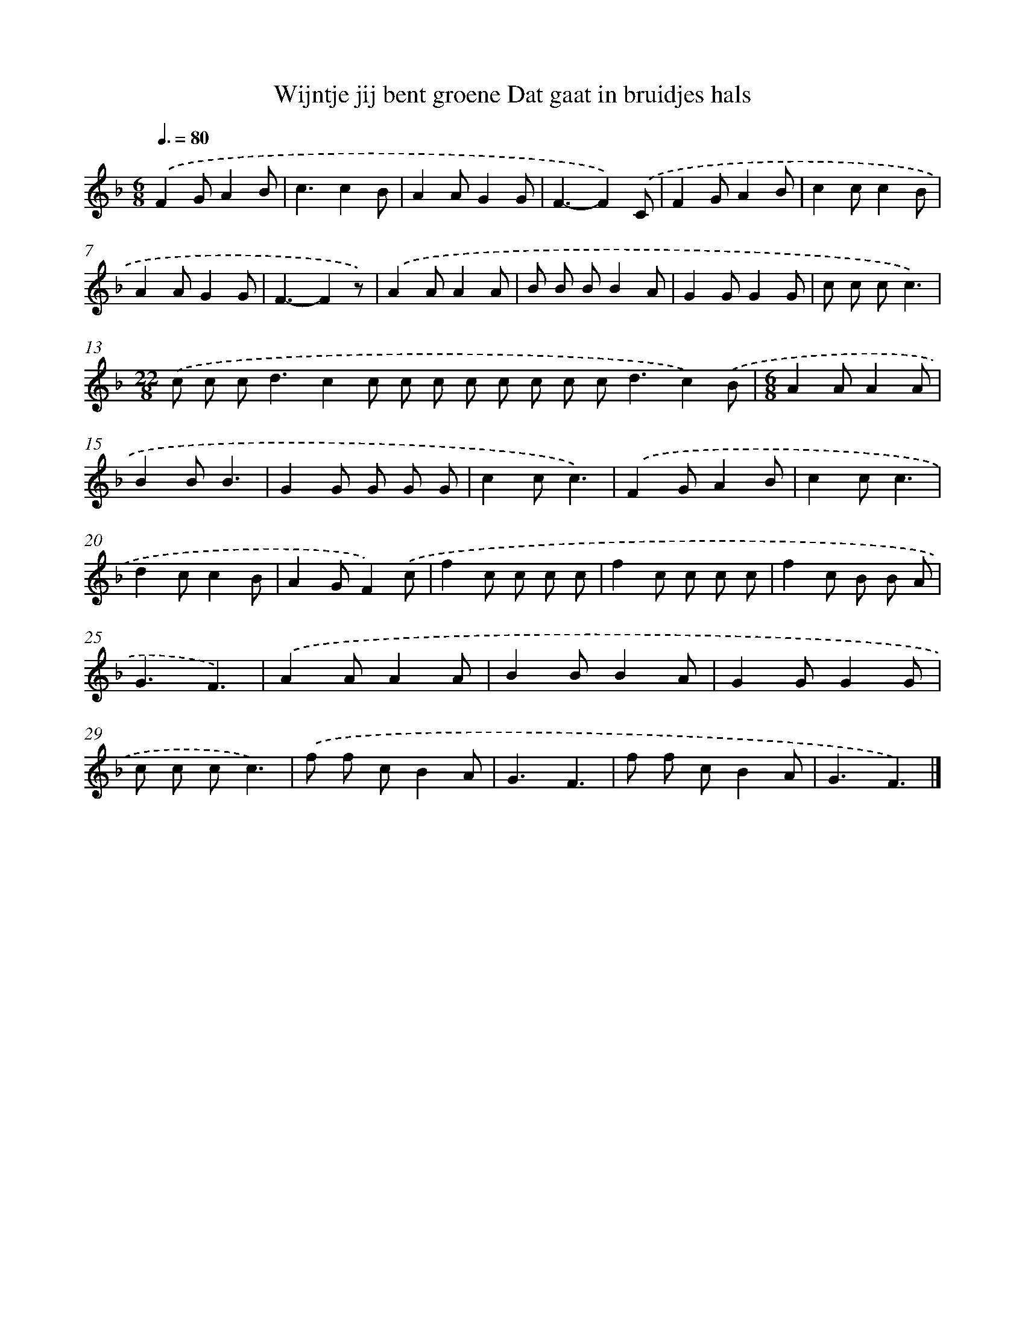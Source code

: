 X: 5244
T: Wijntje jij bent groene Dat gaat in bruidjes hals
%%abc-version 2.0
%%abcx-abcm2ps-target-version 5.9.1 (29 Sep 2008)
%%abc-creator hum2abc beta
%%abcx-conversion-date 2018/11/01 14:36:16
%%humdrum-veritas 3143398083
%%humdrum-veritas-data 624789730
%%continueall 1
%%barnumbers 0
L: 1/8
M: 6/8
Q: 3/8=80
K: F clef=treble
.('F2GA2B |
c3c2B |
A2AG2G |
F3-F2).('C |
F2GA2B |
c2cc2B |
A2AG2G |
F3-F2z) |
.('A2AA2A |
B B BB2A |
G2GG2G |
c c cc3) |
[M:22/8].('c c c2<d2c2c c c c c c c c2<d2c2).('B |
[M:6/8]A2AA2A |
B2BB3 |
G2G G G G |
c2cc3) |
.('F2GA2B |
c2cc3 |
d2cc2B |
A2GF2).('c |
f2c c c c |
f2c c c c |
f2c B B A |
G3F3) |
.('A2AA2A |
B2BB2A |
G2GG2G |
c c cc3) |
.('f f cB2A |
G3F3 |
f f cB2A |
G3F3) |]
